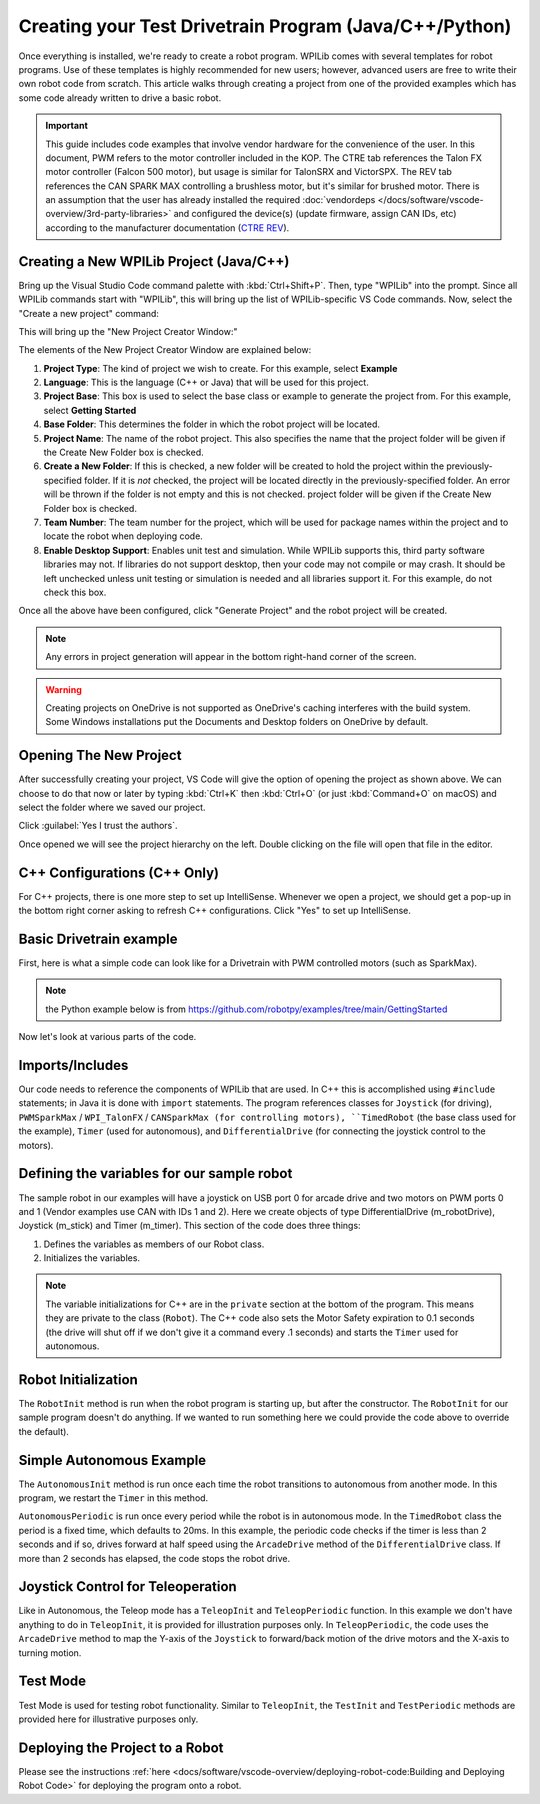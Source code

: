Creating your Test Drivetrain Program (Java/C++/Python)
=======================================================

Once everything is installed, we're ready to create a robot program.  WPILib comes with several templates for robot programs.  Use of these templates is highly recommended for new users; however, advanced users are free to write their own robot code from scratch. This article walks through creating a project from one of the provided examples which has some code already written to drive a basic robot.

.. important:: This guide includes code examples that involve vendor hardware for the convenience of the user. In this document, PWM refers to the motor controller included in the KOP. The CTRE tab references the Talon FX motor controller (Falcon 500 motor), but usage is similar for TalonSRX and VictorSPX. The REV tab references the CAN SPARK MAX controlling a brushless motor, but it's similar for brushed motor. There is an assumption that the user has already installed the required :doc:`vendordeps </docs/software/vscode-overview/3rd-party-libraries>`  and configured the device(s) (update firmware, assign CAN IDs, etc) according to the manufacturer documentation (`CTRE <https://docs.ctr-electronics.com/>`__ `REV <https://docs.revrobotics.com/sparkmax/gs-sm>`__).

Creating a New WPILib Project (Java/C++)
----------------------------------------

Bring up the Visual Studio Code command palette with :kbd:`Ctrl+Shift+P`. Then, type "WPILib" into the prompt.  Since all WPILib commands start with "WPILib", this will bring up the list of WPILib-specific VS Code commands. Now, select the "Create a new project" command:

.. image:: /docs/software/vscode-overview/images/creating-robot-program/create-new-project.png
   :alt: Choose "WPILib: Create a new project".

This will bring up the "New Project Creator Window:"

.. image:: /docs/software/vscode-overview/images/creating-robot-program/new-project-creator.png
   :alt: The different parts of the new project creation window.

The elements of the New Project Creator Window are explained below:

1. **Project Type**: The kind of project we wish to create.  For this example, select **Example**
2. **Language**: This is the language (C++ or Java) that will be used for this project.
3. **Project Base**: This box is used to select the base class or example to generate the project from. For this example, select **Getting Started**
4. **Base Folder**: This determines the folder in which the robot project will be located.
5. **Project Name**: The name of the robot project.  This also specifies the name that the project folder will be given if the Create New Folder box is checked.
6. **Create a New Folder**: If this is checked, a new folder will be created to hold the project within the previously-specified folder.  If it is *not* checked, the project will be located directly in the previously-specified folder.  An error will be thrown if the folder is not empty and this is not checked. project folder will be given if the Create New Folder box is checked.
7. **Team Number**: The team number for the project, which will be used for package names within the project and to locate the robot when deploying code.
8. **Enable Desktop Support**: Enables unit test and simulation. While WPILib supports this, third party software libraries may not. If libraries do not support desktop, then your code may not compile or may crash. It should be left unchecked unless unit testing or simulation is needed and all libraries support it. For this example, do not check this box.

Once all the above have been configured, click "Generate Project" and the robot project will be created.

.. note:: Any errors in project generation will appear in the bottom right-hand corner of the screen.

.. warning:: Creating projects on OneDrive is not supported as OneDrive's caching interferes with the build system. Some Windows installations put the Documents and Desktop folders on OneDrive by default.

Opening The New Project
-----------------------

.. image:: /docs/software/vscode-overview/images/importing-previous-project/opening-project.png
   :alt: Open Project Dialog in VS Code

After successfully creating your project, VS Code will give the option of opening the project as shown above. We can choose to do that now or later by typing :kbd:`Ctrl+K` then :kbd:`Ctrl+O` (or just :kbd:`Command+O` on macOS) and select the folder where we saved our project.

.. image:: /docs/software/vscode-overview/images/creating-robot-program/trusted-workspace.png
   :alt: Trusted Workspace dialog in VS Code.

Click :guilabel:`Yes I trust the authors`.

Once opened we will see the project hierarchy on the left. Double clicking on the file will open that file in the editor.

.. image:: /docs/software/vscode-overview/images/creating-robot-program/opened-robot-project.png
    :alt: The robot.java code shown after opening a new project.

C++ Configurations (C++ Only)
-----------------------------

For C++ projects, there is one more step to set up IntelliSense.  Whenever we open a project, we should get a pop-up in the bottom right corner asking to refresh C++ configurations.  Click "Yes" to set up IntelliSense.

.. image:: /docs/software/vscode-overview/images/importing-previous-project/cpp-configurations.png
    :alt: You must choose "Yes" to refresh the C++ configurations.

Basic Drivetrain example
------------------------

First, here is what a simple code can look like for a Drivetrain with PWM controlled motors (such as SparkMax).

.. note:: the Python example below is from `<https://github.com/robotpy/examples/tree/main/GettingStarted>`__

.. tab-set-code::

   .. remoteliteralinclude:: https://raw.githubusercontent.com/wpilibsuite/allwpilib/v2024.1.1-beta-2/wpilibjExamples/src/main/java/edu/wpi/first/wpilibj/examples/gettingstarted/Robot.java
      :language: java
      :linenos:

   .. remoteliteralinclude:: https://raw.githubusercontent.com/wpilibsuite/allwpilib/v2024.1.1-beta-2/wpilibcExamples/src/main/cpp/examples/GettingStarted/cpp/Robot.cpp
      :language: c++
      :linenos:

   .. remoteliteralinclude:: https://raw.githubusercontent.com/robotpy/examples/c616f00ad7c316ecb21428118a2aefb8a5b104ad/getting-started/robot.py
      :language: python
      :linenos:

Now let's look at various parts of the code.

Imports/Includes
----------------

.. tab-set::

   .. tab-item:: PWM
      :sync: pwm

      .. tab-set::

         .. tab-item:: Java
            :sync: java

            .. remoteliteralinclude:: https://raw.githubusercontent.com/wpilibsuite/allwpilib/v2024.1.1-beta-3/wpilibjExamples/src/main/java/edu/wpi/first/wpilibj/examples/gettingstarted/Robot.java
               :language: java
               :lines: 7-11
               :linenos:
               :lineno-start: 7

         .. tab-item:: C++
            :sync: cpp

            .. remoteliteralinclude:: https://raw.githubusercontent.com/wpilibsuite/allwpilib/v2024.1.1-beta-3/wpilibcExamples/src/main/cpp/examples/GettingStarted/cpp/Robot.cpp
               :language: c++
               :lines: 5-10
               :linenos:
               :lineno-start: 5

         .. tab-item:: Python

            .. remoteliteralinclude:: https://raw.githubusercontent.com/robotpy/examples/2023.4.3.0/getting-started/robot.py
               :language: python
               :lines: 8-9
               :linenos:
               :lineno-start: 8

   .. tab-item:: CTRE
      :sync: ctre


      .. tab-set-code::


         .. code-block:: java

            import edu.wpi.first.wpilibj.Joystick;
            import edu.wpi.first.wpilibj.TimedRobot;
            import edu.wpi.first.wpilibj.Timer;
            import edu.wpi.first.wpilibj.drive.DifferentialDrive;
            import com.ctre.phoenix.motorcontrol.can.WPI_TalonFX;


         .. code-block:: cpp

            #include <frc/Joystick.h>
            #include <frc/TimedRobot.h>
            #include <frc/Timer.h>
            #include <frc/drive/DifferentialDrive.h>
            #include <ctre/phoenix/motorcontrol/can/WPI_TalonFX.h>


         .. code-block:: python

            import wpilib           # Used to get the joysticks
            import wpilib.drive     # Used for the DifferentialDrive class
            import ctre             # CTRE library

   .. tab-item:: REV

         .. tab-set-code::

            .. code-block:: java

               import com.revrobotics.CANSparkMax;
               import com.revrobotics.CANSparkMaxLowLevel.MotorType;

               import edu.wpi.first.wpilibj.TimedRobot;
               import edu.wpi.first.wpilibj.Timer;
               import edu.wpi.first.wpilibj.XboxController;
               import edu.wpi.first.wpilibj.drive.DifferentialDrive;


            .. code-block:: cpp

               #include <frc/TimedRobot.h>
               #include <frc/Timer.h>
               #include <frc/XboxController.h>
               #include <frc/drive/DifferentialDrive.h>
               #include <frc/motorcontrol/PWMSparkMax.h>

               #include <rev/CANSparkMax.h>


            .. code-block:: python

               import wpilib           # Used to get the joysticks
               import wpilib.drive     # Used for the DifferentialDrive class
               import rev              # REV library

Our code needs to reference the components of WPILib that are used. In C++ this is accomplished using ``#include`` statements; in Java it is done with ``import`` statements. The program references classes for ``Joystick`` (for driving), ``PWMSparkMax`` / ``WPI_TalonFX`` / ``CANSparkMax (for controlling motors), ``TimedRobot`` (the base class used for the example), ``Timer`` (used for autonomous), and ``DifferentialDrive`` (for connecting the joystick control to the motors).

Defining the variables for our sample robot
-------------------------------------------

.. tab-set::

   .. tab-item:: PWM
      :sync: pwm

      .. tab-set::

         .. tab-item:: Java
            :sync: java

            .. remoteliteralinclude:: https://raw.githubusercontent.com/wpilibsuite/allwpilib/v2024.1.1-beta-3/wpilibjExamples/src/main/java/edu/wpi/first/wpilibj/examples/gettingstarted/Robot.java
               :language: java
               :lines: 19-36
               :linenos:
               :lineno-start: 19

         .. tab-item:: C++
            :sync: cpp

            .. remoteliteralinclude:: https://raw.githubusercontent.com/wpilibsuite/allwpilib/v2024.1.1-beta-3/wpilibcExamples/src/main/cpp/examples/GettingStarted/cpp/Robot.cpp
               :language: c++
               :lines: 12-20
               :linenos:
               :lineno-start: 12

            .. remoteliteralinclude:: https://raw.githubusercontent.com/wpilibsuite/allwpilib/v2024.1.1-beta-3/wpilibcExamples/src/main/cpp/examples/GettingStarted/cpp/Robot.cpp
               :language: c++
               :lines: 47-55
               :linenos:
               :lineno-start: 50

            .. remoteliteralinclude:: https://raw.githubusercontent.com/robotpy/examples/c616f00ad7c316ecb21428118a2aefb8a5b104ad/getting-started/robot.py
               :language: python
               :linenos:
               :lines: 12-29
               :lineno-start: 12

   .. tab-item:: CTRE
      :sync: ctre

      .. tab-set::

         .. tab-item:: Java
            :sync: java

            .. code-block:: java

               public class Robot extends TimedRobot {
                  private final WPI_TalonFX m_leftDrive = new WPI_TalonFX(1);
                  private final WPI_TalonFX m_rightDrive = new WPI_TalonFX(2);
                  private final DifferentialDrive m_robotDrive = new DifferentialDrive(m_leftDrive, m_rightDrive);
                  private final Joystick m_stick = new Joystick(0);
                  private final Timer m_timer = new Timer();

         .. tab-item:: C++
            :sync: cpp

            .. code-block:: cpp

               public:
                Robot() {
                   m_right.SetInverted(true);
                   m_robotDrive.SetExpiration(100_ms);
                   // We need to invert one side of the drivetrain so that positive voltages
                   // result in both sides moving forward. Depending on how your robot's
                   // gearbox is constructed, you might have to invert the left side instead.
                   m_timer.Start();
                }

            .. code-block:: cpp

               private:
                // Robot drive system
                ctre::phoenix::motorcontrol::can::WPI_TalonFX m_left{1};
                ctre::phoenix::motorcontrol::can::WPI_TalonFX m_right{2};
                frc::DifferentialDrive m_robotDrive{m_left, m_right};

                frc::Joystick m_stick{0};
                frc::Timer m_timer;


            .. remoteliteralinclude:: https://raw.githubusercontent.com/robotpy/robotpy-ctre/5b8d33f/examples/getting-started/robot.py
               :language: python
               :linenos:
               :lines: 13-30
               :lineno-start: 13

   .. tab-item:: REV
      :sync: rev

      .. tab-set::

         .. tab-item:: Java
            :sync: java

            .. code-block:: java

               public class Robot extends TimedRobot {
                 private final CANSparkMax m_leftDrive = new CANSparkMax(1, MotorType.kBrushless);
                 private final CANSparkMax m_rightDrive = new CANSparkMax(2, MotorType.kBrushless);
                 private final DifferentialDrive m_robotDrive = new DifferentialDrive(m_leftDrive, m_rightDrive);
                 private final XboxController m_controller = new XboxController(0);
                 private final Timer m_timer = new Timer();

         .. tab-item:: C++
            :sync: cpp

            .. code-block:: cpp

               Robot() {
                 // We need to invert one side of the drivetrain so that positive voltages
                 // result in both sides moving forward. Depending on how your robot's
                 // gearbox is constructed, you might have to invert the left side instead.
                 m_right.SetInverted(true);
                 m_robotDrive.SetExpiration(100_ms);
                 m_timer.Start();
               }

            .. code-block:: cpp

               private:
                // Robot drive system
                rev::CANSparkMax m_left{1, rev::CANSparkMax::MotorType::kBrushless};
                rev::CANSparkMax m_right{2, rev::CANSparkMax::MotorType::kBrushless};
                frc::DifferentialDrive m_robotDrive{m_left, m_right};

                frc::XboxController m_controller{0};
                frc::Timer m_timer;

            .. remoteliteralinclude:: https://raw.githubusercontent.com/robotpy/robotpy-rev/bc3ebc4/examples/getting-started/robot.py
               :language: python
               :linenos:
               :lines: 13-30
               :lineno-start: 13

The sample robot in our examples will have a joystick on USB port 0 for arcade drive and two motors on PWM ports 0 and 1 (Vendor examples use CAN with IDs 1 and 2). Here we create objects of type DifferentialDrive (m_robotDrive), Joystick (m_stick) and Timer (m_timer). This section of the code does three things:

1. Defines the variables as members of our Robot class.
2. Initializes the variables.

.. note:: The variable initializations for C++ are in the ``private`` section at the bottom of the program. This means they are private to the class (``Robot``). The C++ code also sets the Motor Safety expiration to 0.1 seconds (the drive will shut off if we don't give it a command every .1 seconds) and starts the ``Timer`` used for autonomous.

Robot Initialization
--------------------

.. tab-set-code::

    .. code-block:: java

          @Override
          public void robotInit() {}

    .. code-block:: c++

        void RobotInit() {}

    .. code-block:: python

       def robotInit(self):

The ``RobotInit`` method is run when the robot program is starting up, but after the constructor. The ``RobotInit`` for our sample program doesn't do anything. If we wanted to run something here we could provide the code above to override the default).

Simple Autonomous Example
-------------------------

.. tab-set-code::

   .. remoteliteralinclude:: https://raw.githubusercontent.com/wpilibsuite/allwpilib/v2024.1.1-beta-3/wpilibjExamples/src/main/java/edu/wpi/first/wpilibj/examples/gettingstarted/Robot.java
      :language: java
      :lines: 38-54
      :linenos:
      :lineno-start: 38

   .. remoteliteralinclude:: https://raw.githubusercontent.com/wpilibsuite/allwpilib/v2024.1.1-beta-3/wpilibcExamples/src/main/cpp/examples/GettingStarted/cpp/Robot.cpp
      :language: c++
      :lines: 22-33
      :linenos:
      :lineno-start: 22

   .. remoteliteralinclude:: https://raw.githubusercontent.com/robotpy/examples/2023.4.3.0/getting-started/robot.py
      :language: python
      :lines: 31-43
      :linenos:
      :lineno-start: 31

The ``AutonomousInit`` method is run once each time the robot transitions to autonomous from another mode. In this program, we restart the ``Timer`` in this method.

``AutonomousPeriodic`` is run once every period while the robot is in autonomous mode. In the ``TimedRobot`` class the period is a fixed time, which defaults to 20ms. In this example, the periodic code checks if the timer is less than 2 seconds and if so, drives forward at half speed using the ``ArcadeDrive`` method of the ``DifferentialDrive`` class. If more than 2 seconds has elapsed, the code stops the robot drive.

Joystick Control for Teleoperation
----------------------------------

.. tab-set-code::

   .. remoteliteralinclude:: https://raw.githubusercontent.com/wpilibsuite/allwpilib/v2024.1.1-beta-3/wpilibjExamples/src/main/java/edu/wpi/first/wpilibj/examples/gettingstarted/Robot.java
      :language: java
      :lines: 56-64
      :linenos:
      :lineno-start: 56

   .. remoteliteralinclude:: https://raw.githubusercontent.com/wpilibsuite/allwpilib/v2024.1.1-beta-3/wpilibcExamples/src/main/cpp/examples/GettingStarted/cpp/Robot.cpp
      :language: c++
      :lines: 35-41
      :linenos:
      :lineno-start: 35

   .. remoteliteralinclude:: https://raw.githubusercontent.com/robotpy/examples/2023.4.3.0/getting-started/robot.py
      :language: python
      :lines: 45-52
      :linenos:
      :lineno-start: 45

Like in Autonomous, the Teleop mode has a ``TeleopInit`` and ``TeleopPeriodic`` function. In this example we don't have anything to do in ``TeleopInit``, it is provided for illustration purposes only. In ``TeleopPeriodic``, the code uses the ``ArcadeDrive`` method to map the Y-axis of the ``Joystick`` to forward/back motion of the drive motors and the X-axis to turning motion.

Test Mode
---------

.. tab-set-code::

   .. remoteliteralinclude:: https://raw.githubusercontent.com/wpilibsuite/allwpilib/v2024.1.1-beta-3/wpilibjExamples/src/main/java/edu/wpi/first/wpilibj/examples/gettingstarted/Robot.java
      :language: java
      :lines: 66-72
      :linenos:
      :lineno-start: 66

   .. remoteliteralinclude:: https://raw.githubusercontent.com/wpilibsuite/allwpilib/v2024.1.1-beta-3/wpilibcExamples/src/main/cpp/examples/GettingStarted/cpp/Robot.cpp
      :language: c++
      :lines: 43-45
      :linenos:
      :lineno-start: 43

   .. remoteliteralinclude:: https://raw.githubusercontent.com/robotpy/examples/2023.4.3.0/getting-started/robot.py
      :language: python
      :lines: 54-58
      :linenos:
      :lineno-start: 54

Test Mode is used for testing robot functionality. Similar to ``TeleopInit``, the ``TestInit`` and ``TestPeriodic`` methods are provided here for illustrative purposes only.

Deploying the Project to a Robot
--------------------------------

Please see the instructions :ref:`here <docs/software/vscode-overview/deploying-robot-code:Building and Deploying Robot Code>` for deploying the program onto a robot.
